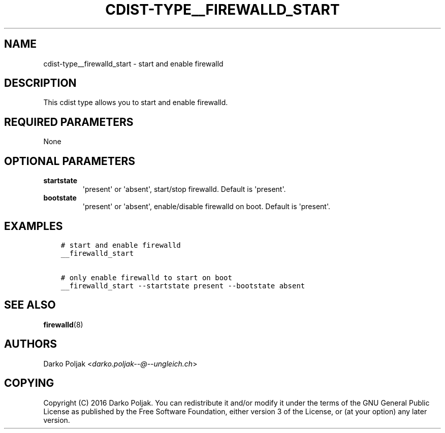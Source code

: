 .\" Man page generated from reStructuredText.
.
.TH "CDIST-TYPE__FIREWALLD_START" "7" "Sep 06, 2018" "4.10.2" "cdist"
.
.nr rst2man-indent-level 0
.
.de1 rstReportMargin
\\$1 \\n[an-margin]
level \\n[rst2man-indent-level]
level margin: \\n[rst2man-indent\\n[rst2man-indent-level]]
-
\\n[rst2man-indent0]
\\n[rst2man-indent1]
\\n[rst2man-indent2]
..
.de1 INDENT
.\" .rstReportMargin pre:
. RS \\$1
. nr rst2man-indent\\n[rst2man-indent-level] \\n[an-margin]
. nr rst2man-indent-level +1
.\" .rstReportMargin post:
..
.de UNINDENT
. RE
.\" indent \\n[an-margin]
.\" old: \\n[rst2man-indent\\n[rst2man-indent-level]]
.nr rst2man-indent-level -1
.\" new: \\n[rst2man-indent\\n[rst2man-indent-level]]
.in \\n[rst2man-indent\\n[rst2man-indent-level]]u
..
.SH NAME
.sp
cdist\-type__firewalld_start \- start and enable firewalld
.SH DESCRIPTION
.sp
This cdist type allows you to start and enable firewalld.
.SH REQUIRED PARAMETERS
.sp
None
.SH OPTIONAL PARAMETERS
.INDENT 0.0
.TP
.B startstate
\(aqpresent\(aq or \(aqabsent\(aq, start/stop firewalld. Default is \(aqpresent\(aq.
.TP
.B bootstate
\(aqpresent\(aq or \(aqabsent\(aq, enable/disable firewalld on boot. Default is \(aqpresent\(aq.
.UNINDENT
.SH EXAMPLES
.INDENT 0.0
.INDENT 3.5
.sp
.nf
.ft C
# start and enable firewalld
__firewalld_start

# only enable firewalld to start on boot
__firewalld_start \-\-startstate present \-\-bootstate absent
.ft P
.fi
.UNINDENT
.UNINDENT
.SH SEE ALSO
.sp
\fBfirewalld\fP(8)
.SH AUTHORS
.sp
Darko Poljak <\fI\%darko.poljak\-\-@\-\-ungleich.ch\fP>
.SH COPYING
.sp
Copyright (C) 2016 Darko Poljak. You can redistribute it
and/or modify it under the terms of the GNU General Public License as
published by the Free Software Foundation, either version 3 of the
License, or (at your option) any later version.
.\" Generated by docutils manpage writer.
.
